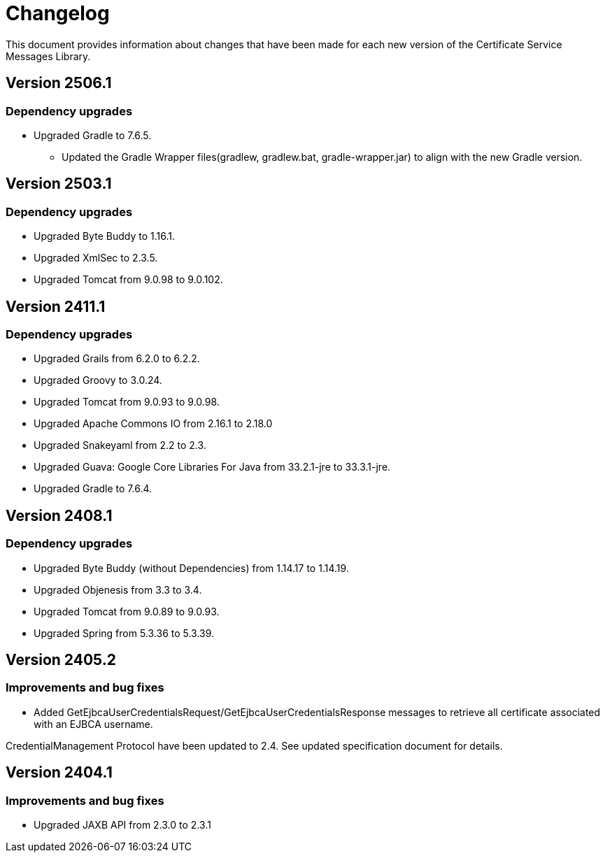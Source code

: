= Changelog

This document provides information about changes that have been made for each new version
of the Certificate Service Messages Library.

== Version 2506.1

=== Dependency upgrades

* Upgraded Gradle to 7.6.5.
** Updated the Gradle Wrapper files(gradlew, gradlew.bat, gradle-wrapper.jar) to align with the new Gradle version.

== Version 2503.1

=== Dependency upgrades

* Upgraded Byte Buddy to 1.16.1.
* Upgraded XmlSec to 2.3.5.
* Upgraded Tomcat from 9.0.98 to 9.0.102.

== Version 2411.1

=== Dependency upgrades

* Upgraded Grails from 6.2.0 to 6.2.2.
* Upgraded Groovy to 3.0.24.
* Upgraded Tomcat from 9.0.93 to 9.0.98.
* Upgraded Apache Commons IO from 2.16.1 to 2.18.0
* Upgraded Snakeyaml from 2.2 to 2.3.
* Upgraded Guava: Google Core Libraries For Java from 33.2.1-jre to 33.3.1-jre.
* Upgraded Gradle to 7.6.4.

== Version 2408.1

=== Dependency upgrades

* Upgraded Byte Buddy (without Dependencies) from 1.14.17 to 1.14.19.
* Upgraded Objenesis from 3.3 to 3.4.
* Upgraded Tomcat from 9.0.89 to 9.0.93.
* Upgraded Spring from 5.3.36 to 5.3.39.

== Version 2405.2

=== Improvements and bug fixes

* Added GetEjbcaUserCredentialsRequest/GetEjbcaUserCredentialsResponse messages
to retrieve all certificate associated with an EJBCA username.

CredentialManagement Protocol have been updated to 2.4. See updated specification document
for details.

== Version 2404.1

=== Improvements and bug fixes
* Upgraded JAXB API from 2.3.0 to 2.3.1
